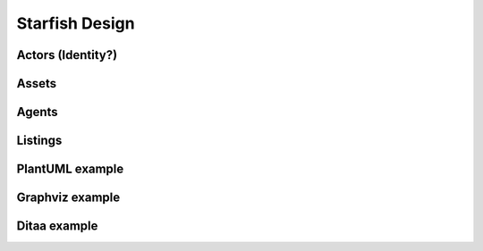 Starfish Design
===============

Actors (Identity?)
------------------

.. uml::

   abstract class Actor {
     DID actorId
   }

   class Publisher
   class Consumer
   class AgentOperator

   Actor <|-- Publisher
   Actor <|-- Consumer
   Actor <|-- AgentOperator

   class Group {
     Actor[] actors
   }

Assets
------

.. uml::

   class Asset {
     DID assetID
     Metadata metadata
     getDID()
     getMetadata()
     setAssetMetadata(metadata)
     getSize()
     getBytes()
     getProvenance()
   }

   class AssetData
   class MemoryAsset
   class AssetBundle {
     Asset[] assets
   }

   Asset <|-- AssetData
   Asset <|-- AssetBundle
   AssetData <|-- MemoryAsset

Agents
------

.. uml::

   class Agent {
     DID agentId
     DDO agentDDO
     getDID()
     getDDO()
     register(metadata, account)
     registerAsset()
     getAsset()
   }

   class StorageAgent
   class MemoryAgent
   class MetadataAgent
   class ListingAgent
   class AgreementAgent
   class TrustAgent
   class InvokeAgent
   class IndexAgent

   Agent <|-- StorageAgent
   StorageAgent <|-- MemoryAgent
   Agent <|-- MetadataAgent
   Agent <|-- ListingAgent
   Agent <|-- AgreementAgent
   Agent <|-- TrustAgent
   Agent <|-- InvokeAgent
   Agent <|-- IndexAgent

Listings
--------

.. uml::

   class Metadata

   class AgreementTemplate

   class Agreement

   class Listing {
     DID listingId
     Template template
     Asset asset
     getDID()
     getTemplate()
     getAsset()
   }


PlantUML example
----------------

.. uml::

   abstract class AbstractList
   abstract AbstractCollection
   interface List
   interface Collection

   List <|-- AbstractList
   Collection <|-- AbstractCollection

   Collection <|- List
   AbstractCollection <|- AbstractList
   AbstractList <|-- ArrayList

   class ArrayList {
     Object[] elementData
     size()
   }

   enum TimeUnit {
     DAYS
     HOURS
     MINUTES
   }

   annotation SuppressWarnings


Graphviz example
----------------

.. graphviz::

   digraph structs {
     graph [fontsize=8 splines=true overlap=false rankdir = "LR"];
     node [fontname = "Courier New" shape=record];
     struct1 [label="<f0> left|<f1> middle|<f2> right"];
     struct2 [label="<f0> one|<f1> two"];
     struct3 [label="hello\nworld |{ b |{c|<here> d|e}| f}| g | h"];
     struct4 [label="<f0> three|<f1> four"];
     struct1:f0 -> struct4:f0;
     struct1:f1 -> struct2:f0;
     struct1:f2 -> struct3:here;
   }

Ditaa example
-------------

.. uml::

   @startditaa
   +--------+   +-------+    +-------+
   |        +---+ ditaa +--> |       |
   |  Text  |   +-------+    |diagram|
   |Document|   |!magic!|    |       |
   |     {d}|   |       |    |       |
   +---+----+   +-------+    +-------+
           :                         ^
           |       Lots of work      |
           +-------------------------+
   @endditaa
